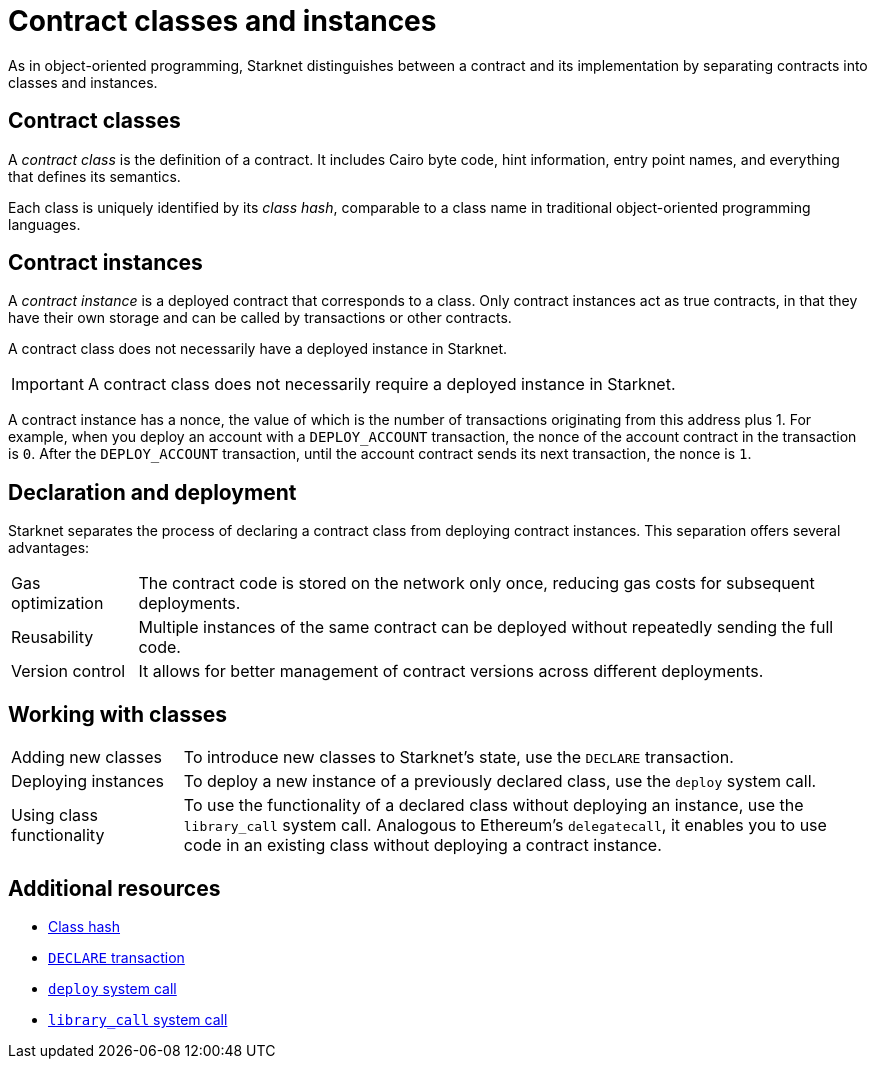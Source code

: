 [id="contract_classes"]
= Contract classes and instances

As in object-oriented programming, Starknet distinguishes between a contract and its implementation by separating contracts into classes and instances.

== Contract classes

A _contract class_ is the definition of a contract. It includes Cairo byte code, hint information, entry point names, and everything that defines its semantics.

Each class is uniquely identified by its _class hash_, comparable to a class name in traditional object-oriented programming languages.

== Contract instances

A _contract instance_ is a deployed contract that corresponds to a class. Only contract instances act as true contracts, in that they have their own storage and can be called by transactions or other contracts.

A contract class does not necessarily have a deployed instance in Starknet.

[IMPORTANT]
====
A contract class does not necessarily require a deployed instance in Starknet.
====

A contract instance has a nonce, the value of which is the number of transactions originating from this address plus 1. For example, when you deploy an account with a `DEPLOY_ACCOUNT` transaction, the nonce of the account contract in the transaction is `0`. After the `DEPLOY_ACCOUNT` transaction, until the account contract sends its next transaction, the nonce is `1`.

== Declaration and deployment

Starknet separates the process of declaring a contract class from deploying contract instances. This separation offers several advantages:
[horizontal]
Gas optimization:: The contract code is stored on the network only once, reducing gas costs for subsequent deployments.
Reusability:: Multiple instances of the same contract can be deployed without repeatedly sending the full code.
Version control:: It allows for better management of contract versions across different deployments.

== Working with classes

[horizontal,labelwidth=20,role="stripes-odd"]
Adding new classes:: To introduce new classes to Starknet's state, use the `DECLARE` transaction.

Deploying instances:: To deploy a new instance of a previously declared class, use the `deploy` system call.

Using class functionality:: To use the functionality of a declared class without deploying an instance, use the `library_call` system call. Analogous to Ethereum's `delegatecall`, it enables you to use code in an existing class without deploying a contract instance.

== Additional resources

* xref:architecture-and-concepts:smart-contracts/class-hash.adoc[Class hash]
* xref:architecture-and-concepts:network-architecture/transactions.adoc#declare-transaction[`DECLARE` transaction]
* xref:architecture-and-concepts:smart-contracts/system-calls-cairo1.adoc#deploy[`deploy` system call]
* xref:architecture-and-concepts:smart-contracts/system-calls-cairo1.adoc#library_call[`library_call` system call]

